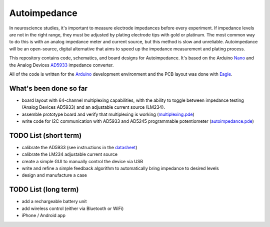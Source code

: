 =====================
Autoimpedance
=====================

In neuroscience studies, it's important to measure electrode impedances before every experiment. If impedance levels are not in the right range, they must be adjusted by plating electrode tips with gold or platinum. The most common way to do this is with an analog impedance meter and current source, but this method is slow and unreliable. Autoimpedance will be an open-source, digital alternative that aims to speed up the impedance measurement and plating process.

This repository contains code, schematics, and board designs for Autoimpedance. It's based on the Arduino Nano_ and the Analog Devices AD5933_ impedance converter.

All of the code is written for the Arduino_ development environment and the PCB layout was done with Eagle_.

What's been done so far
-----------------------------------
- board layout with 64-channel multiplexing capabilities, with the ability to toggle between impedance testing (Analog Devices AD5933) and an adjustable current source (LM234).
- assemble prototype board and verify that multiplexing is working (multiplexing.pde_)
- write code for I2C communication with AD5933 and AD5245 programmable potentiometer (autoimpedance.pde_)

TODO List (short term)
-------------------------------
- calibrate the AD5933 (see instructions in the datasheet_)
- calibrate the LM234 adjustable current source
- create a simple GUI to manually control the device via USB
- write and refine a simple feedback algorithm to automatically bring impedance to desired levels
- design and manufacture a case

TODO List (long term)
--------------------------------
- add a rechargeable battery unit
- add wireless control (either via Bluetooth or WiFi)
- iPhone / Android app


.. _Nano: http://www.gravitech.us/arna30wiatp.html
.. _AD5933: http://www.analog.com/en/rfif-components/direct-digital-synthesis-dds/ad5933/products/product.html
.. _Arduino: http://www.arduino.cc/
.. _Eagle: http://www.cadsoftusa.com/
.. _datasheet: https://github.com/open-ephys/autoimpedance/blob/master/PCB/AD5933.pdf
.. _autoimpedance.pde: https://github.com/open-ephys/autoimpedance/blob/master/autoimpedance.pde
.. _multiplexing.pde: https://github.com/open-ephys/autoimpedance/blob/master/multiplexing.pde
